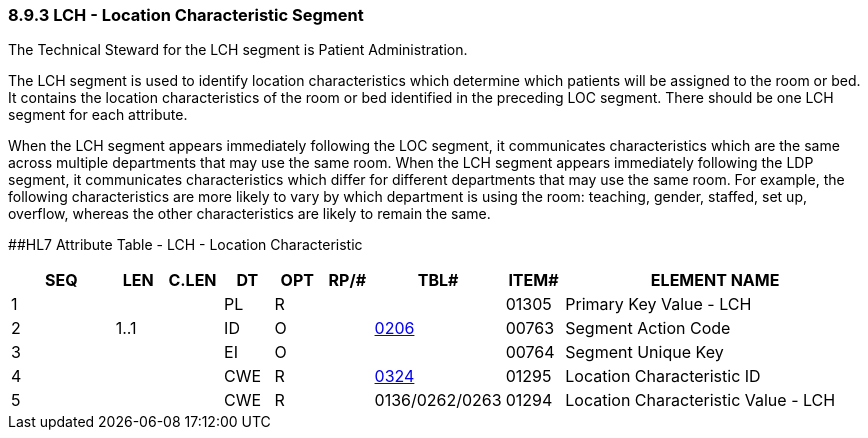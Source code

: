 === 8.9.3 LCH - Location Characteristic Segment

The Technical Steward for the LCH segment is Patient Administration.

The LCH segment is used to identify location characteristics which determine which patients will be assigned to the room or bed. It contains the location characteristics of the room or bed identified in the preceding LOC segment. There should be one LCH segment for each attribute.

When the LCH segment appears immediately following the LOC segment, it communicates characteristics which are the same across multiple departments that may use the same room. When the LCH segment appears immediately following the LDP segment, it communicates characteristics which differ for different departments that may use the same room. For example, the following characteristics are more likely to vary by which department is using the room: teaching, gender, staffed, set up, overflow, whereas the other characteristics are likely to remain the same.

[#LCH .anchor]####HL7 Attribute Table - LCH - Location Characteristic

[width="100%",cols="14%,6%,7%,6%,6%,6%,7%,7%,41%",options="header",]
|===
|SEQ |LEN |C.LEN |DT |OPT |RP/# |TBL# |ITEM# |ELEMENT NAME
|1 | | |PL |R | | |01305 |Primary Key Value - LCH
|2 |1..1 | |ID |O | |file:///E:\V2\v2.9%20final%20Nov%20from%20Frank\V29_CH02C_Tables.docx#HL70206[0206] |00763 |Segment Action Code
|3 | | |EI |O | | |00764 |Segment Unique Key
|4 | | |CWE |R | |file:///E:\V2\v2.9%20final%20Nov%20from%20Frank\V29_CH02C_Tables.docx#HL70324[0324] |01295 |Location Characteristic ID
|5 | | |CWE |R | |0136/0262/0263 |01294 |Location Characteristic Value - LCH
|===

